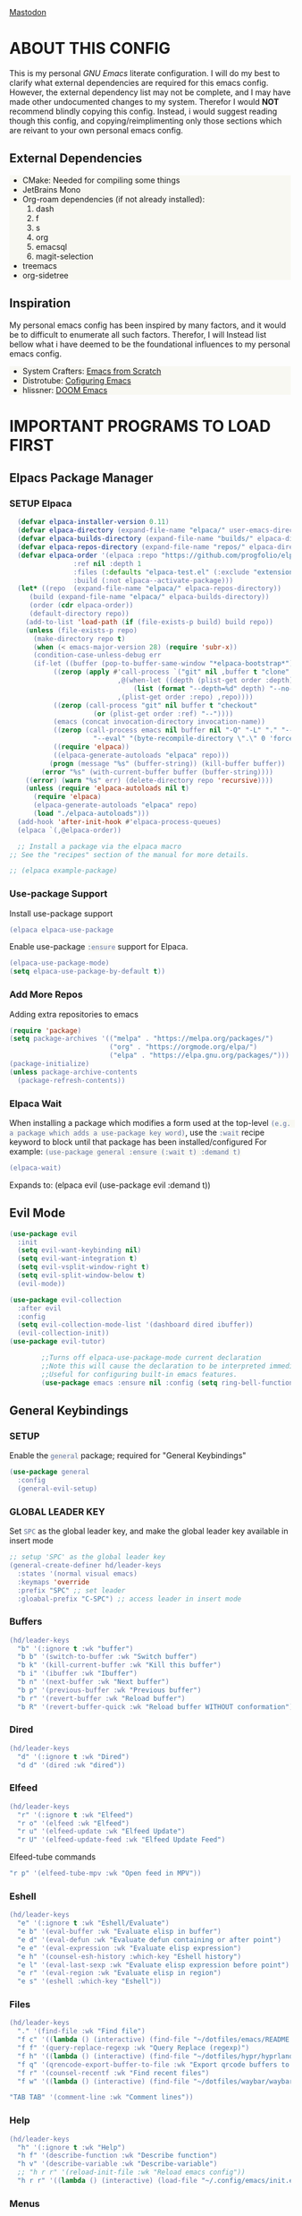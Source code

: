 
 [[./images/emacs-org.png]] 

* TABLE OF CONTENTS :toc:noexport:
- [[#about-this-config][ABOUT THIS CONFIG]]
  - [[#external-dependencies][External Dependencies]]
  - [[#inspiration][Inspiration]]
- [[#important-programs-to-load-first][IMPORTANT PROGRAMS TO LOAD FIRST]]
  - [[#elpacs-package-manager][Elpacs Package Manager]]
  - [[#evil-mode][Evil Mode]]
  - [[#general-keybindings][General Keybindings]]
- [[#which-key][WHICH KEY]]
- [[#all-the-icons][ALL THE ICONS]]
  - [[#dired-support][Dired support]]
- [[#auto-compete][AUTO-COMPETE]]
  - [[#compnay][Compnay]]
- [[#buffer-move][BUFFER MOVE]]
  - [[#buf-move-up][buf-move-up]]
  - [[#buf-move-down][buf-move-down]]
  - [[#buf-move-left][buf-move-left]]
  - [[#buf-move-right][buf-move-right]]
- [[#doom-modeline][DOOM MODELINE]]
- [[#emms][Emms]]
- [[#elfeed][ELFEED]]
  - [[#elfeed-1][Elfeed]]
  - [[#elfeed-goodies][Elfeed-goodies]]
  - [[#elfeed-org][Elfeed-org]]
  - [[#elfeed-tube][Elfeed-tube]]
- [[#fonts][FONTS]]
  - [[#setting-the-font-face][Setting the font face]]
  - [[#zooming-inout][Zooming In/Out]]
- [[#graphical-user-interface-tweaks][GRAPHICAL USER INTERFACE TWEAKS]]
  - [[#better-list-bullets][Better List Bullets]]
  - [[#file-trees-and-menus][File trees and menus]]
  - [[#line-numbers][Line Numbers]]
  - [[#disable-symlink-to-git-directory-popup-dialog][Disable Symlink to Git directory popup dialog]]
- [[#ivy-counsel][IVY (COUNSEL)]]
- [[#multiple-cursors][Multiple Cursors]]
- [[#org-mode][ORG MODE]]
  - [[#auto-tangle][Auto Tangle]]
  - [[#disable-electric-indent][Disable Electric Indent]]
  - [[#enable-image-scaling-in-orgmode][Enable image scaling in orgmode]]
  - [[#enable-table-of-contents][Enable Table of Contents]]
  - [[#enabling-org-bullets][Enabling Org Bullets]]
  - [[#org-appear][Org-appear]]
  - [[#org-inline-pdf][Org-inline-pdf]]
  - [[#org-mpv-notes][org-mpv-notes]]
  - [[#org-roam][Org-roam]]
  - [[#source-code-block-tag-expansion][Source Code Block Tag Expansion]]
- [[#rainbow-mode][RAINBOW MODE]]
- [[#shells-and-terminals][SHELLS AND TERMINALS]]
  - [[#ctrl-c-fix][CTRL-C Fix]]
  - [[#eshell][Eshell]]
  - [[#vterm][Vterm]]
- [[#sudo-edit][SUDO EDIT]]
- [[#theme][THEME]]
  - [[#doom-themes][Doom Themes]]
  - [[#initial-buffer-choice--options][Initial Buffer Choice & Options]]
- [[#footnotes][Footnotes]]

* ABOUT THIS CONFIG
This is my personal /GNU Emacs/ literate configuration. I will do my best to clarify what external dependencies are required for this emacs config. However, the external dependency list may not be complete, and I may have made other undocumented changes to my system. Therefor I would *NOT* recommend blindly copying this config. Instead, i would suggest reading though this config, and copying/reimplimenting only those sections which are reivant to your own personal emacs config.

** External Dependencies
- CMake: Needed for compiling some things
- JetBrains Mono
- Org-roam dependencies (if not already installed):
  1. dash
  2. f
  3. s
  4. org 
  5. emacsql
  6. magit-selection
- treemacs 
- org-sidetree

** Inspiration
My personal emacs config has been inspired by many factors, and it would be to difficult to enumerate all such factors. Therefor, I will Instead list bellow what i have deemed to be the foundational influences to my personal emacs config.

- System Crafters: [[https://systemcrafters.net/emacs-from-scratch/][Emacs from Scratch]]
- Distrotube: [[https://www.youtube.com/playlist?list=PL5--8gKSku15e8lXf7aLICFmAHQVo0KXX][Cofiguring Emacs]]
- hlissner: [[https://github.com/doomemacs/doomemacs][DOOM Emacs]]


* IMPORTANT PROGRAMS TO LOAD FIRST
** Elpacs Package Manager
*** SETUP Elpaca
#+begin_src emacs-lisp
  (defvar elpaca-installer-version 0.11)
  (defvar elpaca-directory (expand-file-name "elpaca/" user-emacs-directory))
  (defvar elpaca-builds-directory (expand-file-name "builds/" elpaca-directory))
  (defvar elpaca-repos-directory (expand-file-name "repos/" elpaca-directory))
  (defvar elpaca-order '(elpaca :repo "https://github.com/progfolio/elpaca.git"
				:ref nil :depth 1
				:files (:defaults "elpaca-test.el" (:exclude "extensions"))
				:build (:not elpaca--activate-package)))
  (let* ((repo  (expand-file-name "elpaca/" elpaca-repos-directory))
	 (build (expand-file-name "elpaca/" elpaca-builds-directory))
	 (order (cdr elpaca-order))
	 (default-directory repo))
    (add-to-list 'load-path (if (file-exists-p build) build repo))
    (unless (file-exists-p repo)
      (make-directory repo t)
      (when (< emacs-major-version 28) (require 'subr-x))
      (condition-case-unless-debug err
	  (if-let ((buffer (pop-to-buffer-same-window "*elpaca-bootstrap*"))
		   ((zerop (apply #'call-process `("git" nil ,buffer t "clone"
						   ,@(when-let ((depth (plist-get order :depth)))
						       (list (format "--depth=%d" depth) "--no-single-branch"))
						   ,(plist-get order :repo) ,repo))))
		   ((zerop (call-process "git" nil buffer t "checkout"
					 (or (plist-get order :ref) "--"))))
		   (emacs (concat invocation-directory invocation-name))
		   ((zerop (call-process emacs nil buffer nil "-Q" "-L" "." "--batch"
					 "--eval" "(byte-recompile-directory \".\" 0 'force)")))
		   ((require 'elpaca))
		   ((elpaca-generate-autoloads "elpaca" repo)))
	      (progn (message "%s" (buffer-string)) (kill-buffer buffer))
	    (error "%s" (with-current-buffer buffer (buffer-string))))
	((error) (warn "%s" err) (delete-directory repo 'recursive))))
    (unless (require 'elpaca-autoloads nil t)
      (require 'elpaca)
      (elpaca-generate-autoloads "elpaca" repo)
      (load "./elpaca-autoloads")))
  (add-hook 'after-init-hook #'elpaca-process-queues)
  (elpaca `(,@elpaca-order))

  ;; Install a package via the elpaca macro
;; See the "recipes" section of the manual for more details.

;; (elpaca example-package)
#+end_src

*** Use-package Support
Install use-package support
#+begin_src emacs-lisp
   (elpaca elpaca-use-package
#+end_src
Enable use-package =:ensure= support for Elpaca.
#+begin_src emacs-lisp
  (elpaca-use-package-mode)
  (setq elpaca-use-package-by-default t))
#+end_src

*** Add More Repos
Adding extra repositories to emacs
#+begin_src emacs-lisp
  (require 'package)
  (setq package-archives '(("melpa" . "https://melpa.org/packages/") 
                           ("org" . "https://orgmode.org/elpa/") 
                           ("elpa" . "https://elpa.gnu.org/packages/")))
  (package-initialize) 
  (unless package-archive-contents 
    (package-refresh-contents))

#+end_src

*** Elpaca Wait
When installing a package which modifies a form used at the top-level
~(e.g. a package which adds a use-package key word)~,
use the =:wait= recipe keyword to block until that package has been installed/configured
For example: =(use-package general :ensure (:wait t) :demand t)=
#+begin_src emacs-lisp
  (elpaca-wait)
#+end_src
Expands to: (elpaca evil (use-package evil :demand t))

** Evil Mode
#+begin_src emacs-lisp
     (use-package evil
       :init
       (setq evil-want-keybinding nil)
       (setq evil-want-integration t)
       (setq evil-vsplit-window-right t)
       (setq evil-split-window-below t)
       (evil-mode))
#+end_src

#+begin_src emacs-lisp
  (use-package evil-collection
    :after evil
    :config
    (setq evil-collection-mode-list '(dashboard dired ibuffer))
    (evil-collection-init))
  (use-package evil-tutor)

          ;;Turns off elpaca-use-package-mode current declaration
          ;;Note this will cause the declaration to be interpreted immediately (not deferred).
          ;;Useful for configuring built-in emacs features.
          (use-package emacs :ensure nil :config (setq ring-bell-function #'ignore))
#+end_src

** General Keybindings
*** SETUP
Enable the =general= package; required for "General Keybindings"
#+begin_src emacs-lisp
    (use-package general
      :config
      (general-evil-setup)
#+end_src

*** GLOBAL LEADER KEY
Set =SPC= as the global leader key, and make the global leader key available in insert mode
#+begin_src emacs-lisp
      ;; setup 'SPC' as the global leader key
      (general-create-definer hd/leader-keys
        :states '(normal visual emacs)
        :keymaps 'override
        :prefix "SPC" ;; set leader
        :gloabal-prefix "C-SPC") ;; access leader in insert mode
#+end_src

*** Buffers
#+begin_src emacs-lisp
  (hd/leader-keys
    "b" '(:ignore t :wk "buffer")
    "b b" '(switch-to-buffer :wk "Switch buffer")
    "b k" '(kill-current-buffer :wk "Kill this buffer")
    "b i" '(ibuffer :wk "Ibuffer")
    "b n" '(next-buffer :wk "Next buffer")
    "b p" '(previous-buffer :wk "Previous buffer")
    "b r" '(revert-buffer :wk "Reload buffer")
    "b R" '(revert-buffer-quick :wk "Reload buffer WITHOUT conformation"))
#+end_src

*** Dired
#+begin_src emacs-lisp
  (hd/leader-keys
    "d" '(:ignore t :wk "Dired")
    "d d" '(dired :wk "dired"))
#+end_src

*** Elfeed
#+begin_src emacs-lisp
  (hd/leader-keys
    "r" '(:ignore t :wk "Elfeed")
    "r o" '(elfeed :wk "Elfeed")
    "r u" '(elfeed-update :wk "Elfeed Update")
    "r U" '(elfeed-update-feed :wk "Elfeed Update Feed")
#+end_src

Elfeed-tube commands
#+begin_src emacs-lisp
    "r p" '(elfeed-tube-mpv :wk "Open feed in MPV"))
#+end_src

*** Eshell
#+begin_src emacs-lisp
  (hd/leader-keys
    "e" '(:ignore t :wk "Eshell/Evaluate")
    "e b" '(eval-buffer :wk "Evaluate elisp in buffer")
    "e d" '(eval-defun :wk "Evaluate defun containing or after point")
    "e e" '(eval-expression :wk "Evaluate elisp expression")
    "e h" '(counsel-esh-history :which-key "Eshell history")
    "e l" '(eval-last-sexp :wk "Evaluate elisp expression before point")
    "e r" '(eval-region :wk "Evaluate elisp in region")
    "e s" '(eshell :which-key "Eshell"))

#+end_src

*** Files
#+begin_src emacs-lisp
  (hd/leader-keys
    "." '(find-file :wk "Find file")
    "f c" '((lambda () (interactive) (find-file "~/dotfiles/emacs/README.org")) :wk "Edit Emacs config")
    "f f" '(query-replace-regexp :wk "Query Replace (regexp)")
    "f h" '((lambda () (interactive) (find-file "~/dotfiles/hypr/hyprland.org")) :wk "Edit Hyprland config")
    "f q" '(qrencode-export-buffer-to-file :wk "Export qrcode buffers to a file")
    "f r" '(counsel-recentf :wk "Find recent files")
    "f w" '((lambda () (interactive) (find-file "~/dotfiles/waybar/waybar.org")) :wk "Edit Waybar config")
#+end_src

#+begin_src emacs-lisp
    "TAB TAB" '(comment-line :wk "Comment lines"))
#+end_src

*** Help
#+begin_src emacs-lisp
  (hd/leader-keys
    "h" '(:ignore t :wk "Help")
    "h f" '(describe-function :wk "Describe function")
    "h v" '(describe-variable :wk "Describe-variable")
    ;; "h r r" '(reload-init-file :wk "Reload emacs config"))
    "h r r" '((lambda () (interactive) (load-file "~/.config/emacs/init.el")) :wk "Reload emacs config"))
#+end_src

*** Menus
**** Exporting
**** Export Markdown to PDF
Create a custom funtion to directly export Markdown files to PDFs.
#+begin_src emacs-lisp
 (defun export-with-pandoc ()
  	    (interactive) 
  	    (when buffer-file-name 
  	      (shell-command (concat "pandoc -f markdown -t pdf -o ~/Documents/output.pdf " (shell-quote-argument buffer-file-name)))))
#+end_src

**** Org Export Dispatch
Create a key binding for a simple orgmode export menu, like what is used in /DOOM Emacs/. 

Additionally define the keybinding to be used with the custom markdown to PDF export fuction.
#+begin_src emacs-lisp
  (hd/leader-keys
    "m e" '(org-export-dispatch :wk "Export dispatcher for orgmode.")
    "m p" '(export-with-pandoc :wk "Export Markdown directly to PDF"))
#+end_src
*** Open
#+begin_src emacs-lisp
  (hd/leader-keys
    "o" '(:ignore t :wk "Open")
    "o b" '(browse-url-of-buffer :wk "Open the current buffer in the XDG default browser")
    "o l" '(browse-url-xdg-open :wk "Open a URL in the XDG default browser")
    "o s" '(org-side-tree :wk "Org Side-Tree")
    "o t" '(vterm-toggle :wk "Open Vterm")
    "o q" '(qrencode-url-at-point :wk "Generate a qrcode from UR under cursor"))
#+end_src

*** Toggles 
#+begin_src emacs-lisp
  (hd/leader-keys
    "t" '(:ignore t :wk "Toggle")
    "t i" '(org-toggle-inline-images :wk "Toggle Orgmode inline images")
    "t l" '(org-toggle-link-display :wk "Toggle Orgmode link display")
    "t L" '(display-line-numbers-mode :wk "Toggle line numbers")
    "t r" '(read-only-mode :wk "Toggle Read Only mode")
    "t t" '(visual-line-mode :wk "Toggle visual line mode")
    "t v" '(vterm-toggle :wk "Toggle vterm")
    "t m" '(treemacs :wk "Toggle treemacs")
    "t s" '(org-side-tree-toggle :wk "Toggle Org Side tree"))
#+end_src

*** Windows
#+begin_src emacs-lisp
  (hd/leader-keys
    "w" '(:ignore t :wk "Windows")
    ;; Window splits
    "w c" '(evil-window-delete :wk "Close window")
    "w n" '(evil-window-new :wk "New window")
    "w s" '(evil-window-split :wk "Horizontal split window")
    "w v" '(evil-window-vsplit :wk "Vertical split window")
    ;; Window motions
    "w h" '(evil-window-left :wk "Window left")
    "w j" '(evil-window-down :wk "Window down")
    "w k" '(evil-window-up :wk "Window up")
    "w l" '(evil-window-right :wk "Window right")
    "w w" '(evil-window-next :wk "Goto next window")
    ;; Window motions
    "w H" '(buf-move-left :wk "Buffer move left")
    "w J" '(buf-move-down :wk "Buffer move down")
    "w K" '(buf-move-up :wk "Buffer move up")
    "w L" '(buf-move-up :wk "Buffer move right"))
#+end_src

#+begin_src emacs-lisp
      )
#+end_src
    
* WHICH KEY
Provied hints for "which" key combination does what action.
#+begin_src emacs-lisp
(use-package which-key
  :init
    (which-key-mode 1)
  :config
     (setq which-key-side-window-location 'bottom
             which-key-sort-order #'which-key-key-order-alpha
             which-key-sort-uppercase-first nil
             which-key-add-column-padding 1
             which-key-max-display-columns nil
             which-key-min-display-lines 6
             which-key-side-window-slot -10
             which-key-side-window-max-height 0.25
             which-key-idle-delay 0.3
             which-key-max-description-length 25
             which-key-allow-imprecise-window-fit 1
             which-key-separator " → "))
#+end_src
* ALL THE ICONS
This is an icon set that can be used with dashoard, dired, ibuffer and other Emacs programs.
#+begin_src emacs-lisp 
(use-package all-the-icons
  :ensure t
  :if (display-graphic-p))
#+end_src

** Dired support
#+begin_src emacs-lisp 
(use-package all-the-icons-dired
  :hook (dired-mode . (lambda () (all-the-icons-dired-mode t))))
#+end_src

* AUTO-COMPETE
Auto-Complete (a.k.a =auto-complete.el=, =auto-complete-mode=) is an extension that automates and advances the completion-system of GNU Emacs. It is superior to the old system. Features include:

  - Visual interface
  - Reduce overhead of completion by using a statistical method
  - Extensibility

#+begin_src c=emacs-lisp
(ac-config-default)
#+end_src
** Compnay
use company for code competion
#+begin_src emacs-lisp
  (use-package company
    :config
  (global-company-mode 1))
#+end_src

* BUFFER MOVE
Creating some functions to allow us to easily move windows (splits) around. The following block of code was taken from buffer-move.el found on EmacsWiki: https://www.emacswiki.org/emacs/buffer-move.el

#+begin_src emacs-lisp
(require 'windmove)
#+end_src
** buf-move-up

Swap the current buffer and the buffer above the split. 
If there is no split, ie now window above the current one, an
error is signaled.
#+begin_src emacs-lisp
;;;###autoload
(defun buf-move-up ()
#+end_src

Switches between the current buffer, and the buffer above the split, if possible.
#+begin_src emacs-lisp
  (interactive)
  (let* ((other-win (windmove-find-other-window 'up))
	 (buf-this-buf (window-buffer (selected-window))))
    (if (null other-win)
        (error "No window above this one")
#+end_src

swap top with this one
#+begin_src emacs-lisp
      (set-window-buffer (selected-window) (window-buffer other-win))
#+end_src

move this one to top
#+begin_src emacs-lisp
      (set-window-buffer other-win buf-this-buf)
      (select-window other-win))))
#+end_src

** buf-move-down

Swap the current buffer and the buffer under the split.
If there is no split, ie no window under the current one, an
error is signaled.
#+begin_src emacs-lisp
;;;###autoload
(defun buf-move-down ()
#+end_src

Switches between the current buffer, and the buffer below the split, if possible.
#+begin_src emacs-lisp
  (interactive)
  (let* ((other-win (windmove-find-other-window 'down))
	 (buf-this-buf (window-buffer (selected-window))))
    (if (or (null other-win) 
            (string-match "^ \\*Minibuf" (buffer-name (window-buffer other-win))))
        (error "No window under this one")
#+end_src

swap top with this one
#+begin_src emacs-lisp
      (set-window-buffer (selected-window) (window-buffer other-win))
#+end_src

move this one to top
#+begin_src emacs-lisp
      (set-window-buffer other-win buf-this-buf)
      (select-window other-win))))
#+end_src

** buf-move-left

Swap the current buffer and the buffer on the left of the split.
If there is no split, ie no window on the left of the current
one, an error is signaled.
#+begin_src emacs-lisp
;;;###autoload
(defun buf-move-left ()
#+end_src

Switches between the current buffer, and the buffer left of the split, if possible.
#+begin_src emacs-lisp
  (interactive)
  (let* ((other-win (windmove-find-other-window 'left))
	 (buf-this-buf (window-buffer (selected-window))))
    (if (null other-win)
        (error "No left split")
#+end_src

swap top with this one
#+begin_src emacs-lisp
      (set-window-buffer (selected-window) (window-buffer other-win))
#+end_src

move this one to top
#+begin_src emacs-lisp
      (set-window-buffer other-win buf-this-buf)
      (select-window other-win))))
#+end_src

** buf-move-right

Swap the current buffer and the buffer on the right of the split.
If there is no split, ie no window on the right of the current
one, an error is signaled.
#+begin_src emacs-lisp
;;;###autoload
(defun buf-move-right ()
#+end_src

Switches between the current buffer, and the buffer right of the split, if possible.
#+begin_src emacs-lisp
  (interactive)
  (let* ((other-win (windmove-find-other-window 'right))
	 (buf-this-buf (window-buffer (selected-window))))
    (if (null other-win)
        (error "No right split")
#+end_src
swap top with this one
#+begin_src emacs-lisp
      (set-window-buffer (selected-window) (window-buffer other-win))
#+end_src
move this one to top
#+begin_src emacs-lisp
      (set-window-buffer other-win buf-this-buf)
      (select-window other-win))))
#+end_src

* DOOM MODELINE
Enable Doom Modeline
#+begin_src emacs-lisp
(use-package doom-modeline
:ensure t
:init (doom-modeline-mode 1))
#+end_src
* Emms
#+begin_src emacs-lisp
  (use-package emms
    :config 
    (require 'emms-setup)
    (require 'emms-mpris)
    (emms-all)
    (emms-mpris-enable)
    :custom
    (emms-browser-covers #'emms-browser-cache-thumbnail-async)
    :bind
    (("C-c w m b" . emms-browser)
     ("C-c w m e" . emms)
     ("C-c w m p" . emms-play-playlist)
     ("<XF86AudioPrev>" . emms-previous)
     ("<XF86AudioNext>" . emms-next)
     ("<XF86AudioPlay>" . emms-pause)))
#+end_src
* ELFEED
** Elfeed
#+begin_src emacs-lisp
  (use-package elfeed
    :defer t
    :ensure (:wait t)
    :commands (elfeed))
#+end_src
** Elfeed-goodies
#+begin_src emacs-lisp
(package-install 'elfeed-goodies)
(require 'elfeed)
(require 'elfeed-goodies)

(elfeed-goodies/setup)
#+end_src

** Elfeed-org
Load elfeed-org
#+begin_src emacs-lisp
(package-install 'elfeed-org)
(require 'elfeed-org)
#+end_src

Initialize elfeed-org
This hooks up elfeed-org to read the configuration when elfeed
is started with =M-x elfeed=
#+begin_src emacs-lisp
(elfeed-org)
#+end_src

Optionally specify a number of files containing elfeed
configuration. If not set then the location below is used.
Note: The customize interface is also supported.
#+begin_src emacs-lisp
(setq rmh-elfeed-org-files (list "~/.config/emacs/elfeed.org"))
#+end_src

** Elfeed-tube
#+begin_src emacs-lisp
  (use-package elfeed-tube
    :ensure t ;; or :straight t
    :after elfeed
    :demand t
    :config
    ;; (setq elfeed-tube-auto-save-p nil) ; default value
    ;; (setq elfeed-tube-auto-fetch-p t) ; default value
    (elfeed-tube-setup)

    :bind (:map elfeed-show-mode-map
                ("F" . elfeed-tube-fetch)
                ([remap save-buffer] . elfeed-tube-save)
                :map elfeed-search-mode-map
                ("F" . elfeed-tube-fetch)
                ([remap save-buffer] . elfeed-tube-save)))
#+end_src

*** Elfeed-tube-MPV
#+begin_src emacs-lisp
(use-package elfeed-tube-mpv
  :ensure t ;; or :straight t
  :bind (:map elfeed-show-mode-map
              ("C-c C-f" . elfeed-tube-mpv-follow-mode)
              ("C-c C-w" . elfeed-tube-mpv-where)))
#+end_src

* FONTS
Defining the various fonts that emacs will use

** Setting the font face
#+begin_src emacs-lisp
  (set-face-attribute 'default nil
                      :font "JetBrains Mono"
                      :height 110
                      :weight 'medium)
  (set-face-attribute 'variable-pitch nil
                      :font "DejaVu Sans"
                      :height 120
                      :weight 'medium)
  (set-face-attribute 'fixed-pitch nil
                      :font "JetBrains Mono"
                      :height 110
                      :weight 'medium)
  (set-face-attribute 'font-lock-comment-face nil
                      :slant 'italic)
  (set-face-attribute 'font-lock-keyword-face nil
                      :slant 'italic)
  (add-to-list 'default-frame-alist 
               '(font . "JetBrains Mono-11"))
  (setq-default line-spacing 0.12)
#+end_src

#+begin_src emacs-lisp
(setq org-src-fontify-natively t)
#+end_src
** Zooming In/Out
You can use the bindings CTRL plus =/- for zooming in/out. You can also use CTRL plus the mouse wheel for zooming in/out.
#+begin_src emacs-lisp
  (global-set-key (kbd "C-=") 'text-scale-increase)
  (global-set-key (kbd "C--") 'text-scale-decrease)
  (global-set-key (kbd "C-<wheel-up>") 'text-scale-increase)
  (global-set-key (kbd "C-<wheel-down>") 'text-scale-decrease)

#+end_src

* GRAPHICAL USER INTERFACE TWEAKS
Let's make GNU Emacs look a little better.

** Better List Bullets
credit: https://zzamboni.org/post/beautifying-org-mode-in-emacs/
#+begin_src emacs-lisp
(font-lock-add-keywords 'org-mode
                        '(("^ *\\([-]\\) "
                           (0 (prog1 () (compose-region (match-beginning 1) (match-end 1) "•"))))))
#+end_src
** File trees and menus
*** Disable Menubar, Toolbars and Scrollbars
#+begin_src emacs-lisp
  (menu-bar-mode -1)
  (tool-bar-mode -1)
  (scroll-bar-mode -1)
#+end_src

*** Org-side-tree
Org-side-tree provides a simple graphical tree style view for navigation of org-mode headers. Below are the configurations used to more completely integrate =org-side-tree= with the rest of this custom emacs configuration.

**** Install Org-side-tree
#+begin_src emacs-lisp
  (use-package org-side-tree
    :ensure t)
#+end_src

*** Treemacs
Treemacs provides a simple graphical tree style file view for emacs. Below are the configurations used to more completely integrate Treemacs with the rest of this custom emacs configuration.

**** Install Treemacs 
#+begin_src emacs-lisp
  (use-package treemacs
    :ensure t)
#+end_src

*** Confiure Treemacs
Start =treemacs-mode= in /Evil/ insert mode
#+begin_src emacs-lisp
  (evil-set-initial-state 'treemacs-mode 'insert)
#+end_src

Start =treemacs-mode= with line numbers disabled
#+begin_src emacs-lisp
  (add-hook 'treemacs-mode
  	  (display-line-numbers-mode -1))
#+end_src

Provide local keybind overrides for next and previous line movement in =treemacs-mode=.
#+begin_src emacs-lisp
  (eval-after-load 'treemacs-mode
            '(define-key treemacs-mode-map (kbd "j") 'treemacs-next-line))
  (eval-after-load 'treemacs-mode
            '(define-key treemacs-mode-map (kbd "k") 'treemacs-previous-line))
#+end_src

** Line Numbers
*** Display Line Numbers and Truncated Lines
#+begin_src emacs-lisp
  (global-display-line-numbers-mode 1)
  (global-visual-line-mode 1)

  (setq display-line-numbers-type 'relative)
#+end_src

*** Disable Line Numbers for Selected Modes
#+begin_src emacs-lisp
  (dolist (mode '(term-mode-hook
                   vterm-mode-hook
                   shell-mode-hook
                  treemacs-mode-hook
                   eshell-mode-hook
                   org-side-tree-mode-hook))
     (add-hook mode (lambda() (display-line-numbers-mode 0))))
#+end_src

** Disable Symlink to Git directory popup dialog
#+begin_src emacs-lisp
(setq vc-follow-symlinks t)
#+end_src

* IVY (COUNSEL)
- Counsel, a collection of Ivy-enhanced versions of common Emacs commands.
#+begin_src emacs-lisp
      (use-package counsel 
        :after ivy
        :config (counsel-mode))
#+end_src

- Ivy, a generic completion framework for Emacs.
#+begin_src emacs-lisp
      (use-package ivy
        :bind
        ;; ivy-resume resumes the last ivy-based completion.
        (("C-C C-r" . ivy-resume)
         ("C-x B" . ivy-switch-buffer-other-window))
        :custom
        (setq ivy-use-virtual-buffers t)
        (setq ivy-count-format "(%d/%d) ")
        (setq enable-recursove-minibuffers t)
        :config
        (ivy-mode))
#+end_src

- =all-the-icons= support for =ivy-rich=
#+begin_src emacs-lisp
    (use-package all-the-icons-ivy-rich
      :ensure t
      :init (all-the-icons-ivy-rich-mode 1))
#+end_src

- Ivy-rich allows us to add descriptions alongside the commands in M-x.
#+begin_src emacs-lisp
  (use-package ivy-rich
    :after ivy
    :ensure t
    :init (ivy-rich-mode 1) ;; this gets us descriptions in M-x
    :custom
    (ivy-virtual-abbreviate 'full
     ivy-ritch-switch-buffer-align-virtual-buffer t
     ivy-rich-path-style 'abbrev)
    :config
    (ivy-set-display-transformer 'ivy-switch-buffer
     'ivy-rich-switch-buffer-transformer)) 

#+end_src

* Multiple Cursors
Initialize the =multiple-cursors= package, and define keybindings

#+begin_src emacs-lisp
(use-package multiple-cursors
  :bind (("C->"   . mc/mark-next-like-this)
         ("C-M->" . mc/mark-all-like-this-dwim)))
#+end_src
* ORG MODE
** Auto Tangle 
A simple package to automate the process of tangling orgmode source code blocks to thier respective output files. 

Install =org-auto-tangle=
#+begin_src emacs-lisp
  (use-package org-auto-tangle
    ;;:load-path "site-lisp/org-auto-tangle/"    ;; this line is necessary only if you cloned the repo in your site-lisp directory 
    :defer t
    :hook (org-mode . org-auto-tangle-mode))
#+end_src
to enable =org-auto-tangle= in a buffer use the =#+auto_tangle: t= option flag. 

** Disable Electric Indent
Org mode source blocks have some really weird and annoying default indentation behavior. I think this has to do with electric-indent-mode, which is turned on by default in Emacs. So let's turn it OFF!

#+begin_src emacs-lisp
(electric-indent-mode -1)
#+end_src
** Enable image scaling in orgmode
Enable modifying the scale of a linked image in an *Orgmode* document using =#+ATTR_ORG:=.
#+begin_src emacs-lisp
(setq org-image-actual-width nil)
#+end_src
** Enable Table of Contents
#+begin_src emacs-lisp
  (use-package toc-org
    :commands toc-org-enable
    :init (add-hook 'org-mode-hook 'toc-org-enable))
#+end_src

** Enabling Org Bullets
Org-bullets gives us attractive bullets rather than asterisks.

#+begin_src emacs-lisp
  (add-hook 'org-mode-hook 'org-indent-mode)
  (use-package org-bullets)
  (add-hook 'org-mode-hook (lambda () (org-bullets-mode 1)))
#+end_src

*** Bind <TAB> to org-cycle 
bind the 'TAB' key to 'org-cycle'. This allows us to use the 'TAB' key in org-mode buffer (normal-mode) to fold/unfold org bullets.

*credit:* [[https://emacs.stackexchange.com/questions/28222/how-to-make-tab-work-in-org-mode-when-combined-with-evil-mode][Emacs StackExchange]]
#+begin_src emacs-lisp
(evil-define-key 'normal evil-org-mode-map "<tab>" #'org-cycle)
#+end_src

** Org-appear 
The =org-appear= package provides the ability to toggle the visibility of hidden orgmode /emphasis/ markers for easier edditing.
#+begin_src emacs-lisp
(use-package org-appear) 
(add-hook 'org-mode-hook 'org-appear-mode)
#+end_src

** Org-inline-pdf
enble =org-inline-pdf= mode at emacs launch
#+begin_src emacs-lisp
;;  (use-package org-inline-pdf
;;    :ensure
;;    (:host github :repo "shg/org-inline-pdf" :branch "main" :files ("*.el" "out")))
#+end_src

** org-mpv-notes
#+begin_src emacs-lisp
(use-package org-mpv-notes
  :ensure t
  :commands (org-mpv-notes-mode org-mpv-notes-open)
  :hook (org-mode . org-mpv-notes-setup-link))
#+end_src

#+begin_src emacs-lisp
(use-package mpv
  :pin melpa
  :ensure t)
#+end_src

** Org-roam
Org-roam is a plain-text knowledge management system. It brings some of [[https://roamresearch.com/][Roam's]] more powerful features into the Org-mode ecosystem.

#+begin_src emacs-lisp
  (use-package org-roam 
    :ensure t
    :custom
    (org-roam-directory (file-truename "~/Documents/org/org-roam/"))
    :bind (("C-c n l" . org-roam-buffer-toggle)
           ("C-c n f" . org-roam-node-find)
           ("C-c n i" . org-roam-node-insert)
           ("C-c n d" . org-roam-dailies-capture-today)
           ("C-c n y" . org-roam-dailies-capture-yesterday)
           ("C-c n t" . org-roam-dailies-capture-tomorrow)
           ;; Org-roam UI binds
           ("C-c n u" . org-roam-ui-mode)
           ("C-c n g" . org-roam-ui-open))
    :config
    (org-roam-setup))
#+end_src

**** llama 
llama is a dependency of org-roam, and must have the repository manually specified.
#+begin_src emacs-lisp
  (use-package llama
    :ensure
    (:host github :repo "tarsius/llama" :branch "main" :files ("*.el" "out")))
#+end_src

*** Org-roam UI
a better interface for Org-roam Graphs.
#+begin_src emacs-lisp
  (use-package org-roam-ui
    :ensure
      (:host github :repo "org-roam/org-roam-ui" :branch "main" :files ("*.el" "out"))
      :after org-roam
  ;;         normally we'd recommend hooking orui after org-roam, but since org-roam does not have
  ;;         a hookable mode anymore, you're advised to pick something yourself
  ;;         if you don't care about startup time, use

      :hook (after-init . org-roam-ui-mode)

      :config
      (setq org-roam-ui-sync-theme t
            org-roam-ui-follow t
            org-roam-ui-update-on-save t
            org-roam-ui-open-on-start t))
#+end_src

** Source Code Block Tag Expansion
Org-tempo is not a seperate package but a module within org that can be enabled. Org-tempo allows for '<s' followed by TAB to expand to a begin_src teg. Other expansions available include:

#+ATTR_HTML: :border 2 :rules all :frame border
| Typing the below + TAB | Expands to ...                        |
|------------------------+---------------------------------------|
| <a                     | =#+BEGIN_EXPORT= ascii ... =#+END_EXPORT= |
| <c                     | =#+BEGIN_CENTER= ... =#+END_CENTER=       |
| <C                     | =#+BEGIN_COMMENT= ... =#+END_COMMENT=     |
| <e                     | =#+BEGIN_EXPAMPLE= ... =#+END_EXAMPLE=    |
| <E                     | =#+BEGIN_EXPORT= ... =#+END_EXPORT=       |
| <h                     | =#+BEGIN_EXPORT= html ... =#+END_EXPORT=  |
| <l                     | =#+BEGIN_EXPORT= latex ... =#+END_EXPORT= |
| <q                     | =#+BEGIN_QUOTE= ... =#+END_QUOTE=         |
| <s                     | =#+BEGIN_SRC= ... =#+END_SRC=             |
| <v                     | =#+BEGIN_VERSE= ... =#+END_VERSE=         |

#+begin_src emacs-lisp
(require 'org-tempo)
#+end_src

* RAINBOW MODE
Display the actual color as a background for any hex color value (ex. #ffffff). The code block below enables rainbow-mode in all programming modes (prog-mode) as well as org-mode, which is why rainbow works in this document.

#+begin_src emacs-lisp
  (use-package rainbow-mode
    :hook org-mode prog-mode)
#+end_src

* SHELLS AND TERMINALS
** CTRL-C Fix
Fix to allow the =CTRL C= key combination to be used to terminate a process in shell modes. 

Vterm
#+begin_src emacs-lisp
;;(define-key vterm-mode-map (kbd "C-c") 'vterm-send-C-c)
#+end_src

Eshell
#+begin_src emacs-lisp
;;(define-key eshell-mode-map (kbd "C-c") 'eshell-interupt-process)
#+end_src

** Eshell
Eshell is an Emacs 'shell' that is written in Elisp.

Make all eshell appear in a popup buffer. The /elisp/ below is a combination of the bellow sources to create a popup buffer to my liking. 
- Creddit: [[https://old.reddit.com/r/emacs/comments/lrgah8/popup_terminaleshell_in_emacs/][Reddit]], *StackExchange*: [[https://emacs.stackexchange.com/questions/13579/how-to-open-shell-or-eshell-in-a-new-window-or-frame][Emacs Stackexchange]]
#+begin_src emacs-lisp
(setq display-buffer-alist '(("\\`\\*e?shell" display-buffer-in-side-window (side . bottom))))
#+end_src

=eshell-syntax-highlighting= -- adds fish/zsh-like syntax highlighting.
#+begin_src emacs-lisp
  (use-package eshell-syntax-highlighting
    :after esh-mode
    :config
    (eshell-syntax-highlighting-global-mode 1))
#+end_src

=eshell-rc-script= -- your profile for eshell; like a bashrc for eshell.
=eshell-alias-file= -- set an alaises file for the eshell.
#+begin_src emacs-lisp
  (setq eshell-rc-script (concat user-emacs-directory "eshell/profile")
        eshell-aliases-file (concat user-emacs-directory "eshell/aliases")
        eshell-history-size 5000
        eshell-buffer-maximum-lines 5000
        eshell-hist-ignoredups t
        eshell-scroll-to-bottom-on-input t
        eshell-destroy-buffer-when-process-dies t
        eshell-visual-commands'("bash" "fish" "htop" "ssh" "top" "zsh"))
#+end_src

** Vterm
#+begin_src emacs-lisp
  (use-package vterm
    :config
  (setq shell-file-name "/bin/bash" 
        vterm-max-scrollback 5000))
  (evil-set-initial-state 'vterm-mode 'insert)
#+end_src

*** Vterm-Toggle
vterm-toggle toggles between the vterm buffer and whatever buffer you are editing.

#+begin_src emacs-lisp
  (use-package vterm-toggle
    :after vterm
    :config
    (setq vterm-toggle-fullscreen-p nil)
    (setq vterm-toggle-scope 'project)
    (add-to-list 'display-buffer-alist
                 '((lambda (buffer-or-name _)
                     (let ((buffer (get-buffer buffer-or-name)))
                       (with-current-buffer buffer
                         (or (equal major-mode 'vterm-mode)
                             (string-prefix-p vterm-buffer-name (buffer-name buffer))))))
                   (display-buffer-reuse-window display-buffer-at-bottom)
                   ;;(display-buffer-reuse-window display-buffer-in-direction)
                   ;;display-buffer-in-direction/direction/dedicated is added in emacs27
                   (direction . bottom)
                   (dedicated . t) ;dedicated is supported in emacs27
                   (reusable-frames . visible)
                   (window-height . 0.3))))
#+end_src

* SUDO EDIT
[[https://melpa.org/#/sudo-edit][sudo-edit]] gives us the ability to open files with sudo privileges or switch over to editing with sudo privileges if we intentionally opened a file without such privileges.

#+begin_src emacs-lisp
(use-package sudo-edit
  :config
    (hd/leader-keys
      "fu" '(sudo-edit-find-file :wk "Sudo find file")
      "fU" '(sudo-edit :wk "Sudo edit file")))
#+end_src

* THEME
The first of the two lines below designates the directory where we will place all of our themes. The second line loads our chosen theme which is *Sieze the night*, a theme that i created with the help of the [[https://mswift42.github.io/themecreator/][Emacs Theme Editor]].

#+begin_src emacs-lisp
(add-to-list 'custom-theme-load-path "~/.config/emacs/themes/")
#+end_src 

=seize-the-night= is my custom theme for Emacs. Currently [2024-12-08 Sun] it is still a work in progress because i need to add some polish, and fix up the colors to better match the /Dracula/ theme. 
#+begin_src emacs-lisp
;; (load-theme 'seize-the-night t)
#+end_src 

*Update:* As of [2025-06-03 Tue] I have fully switched away from using my custo =seize-the-night= theme, and I have moved back to using /Doom Dracula/ as my default theme. Some time in the future I may revisit this custom theme. For now though I will just leave this here for historical purposes.
** Doom Themes
Until then i will use the /Doom Dracula/ theme instead.
#+begin_src emacs-lisp
(use-package doom-themes
  :ensure t
  :config
  ;; Global settings (defaults)
  (setq doom-themes-enable-bold t    ; if nil, bold is universally disabled
        doom-themes-enable-italic t) ; if nil, italics is universally disabled
  (load-theme 'doom-dracula t)

  ;; Enable flashing mode-line on errors
  (doom-themes-visual-bell-config)
  ;; Enable custom neotree theme (all-the-icons must be installed!)
  (doom-themes-neotree-config)
  ;; or for treemacs users
  (setq doom-themes-treemacs-theme "doom-dracula") ; use "doom-colors" for less minimal icon theme
  (doom-themes-treemacs-config)
  ;; Corrects (and improves) org-mode's native fontification.
  (doom-themes-org-config))
#+end_src 

** Initial Buffer Choice & Options 
Disable the built-in /Emacs/ splash screen and set custom initial buffer
#+begin_src emacs-lisp
  (setq inhibit-startup-screen 1)
  (setq initial-buffer-choice "~/.config/emacs/startup.org")
#+end_src 

Make initial buffer read-only and disable line numbers
#+begin_src emacs-lisp
  (defun startup-buffer-configuration ()
    (when (get-buffer "startup.org")
      (with-current-buffer "startup.org"
        (setq buffer-read-only t)
        (setq display-line-numbers -1))))
  (add-hook 'emacs-startup-hook 'startup-buffer-configuration)
#+end_src 

* Footnotes
#+author: Henry Davies
** Export control :noexport:
#+options: num:nil toc:2
#+exclude_tags: noexport
#+export_file_name: ~/Documents/html/docs/gnu-emacs-dracula.html
#+startup: inlineimages fold
#+HTML_HEAD: <style>pre.src{background:#282a36;color:white;} </style>
#+HTML_HEAD: <style>code{background:#f8f8f2;color:#6272a4;} </style>
#+HTML_HEAD: <style>ul{background:#f8f8f2;} </style>
#+HTML_HEAD: <meta name="fediverse:creator" content="@Seize@mastodon.social">
#+HTML_HEAD: <a rel="me" href="https://mastodon.social/@Seize">Mastodon</a>
